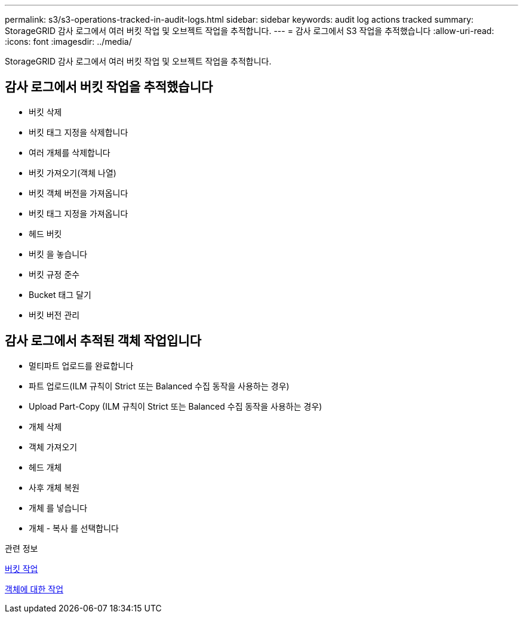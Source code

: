 ---
permalink: s3/s3-operations-tracked-in-audit-logs.html 
sidebar: sidebar 
keywords: audit log actions tracked 
summary: StorageGRID 감사 로그에서 여러 버킷 작업 및 오브젝트 작업을 추적합니다. 
---
= 감사 로그에서 S3 작업을 추적했습니다
:allow-uri-read: 
:icons: font
:imagesdir: ../media/


[role="lead"]
StorageGRID 감사 로그에서 여러 버킷 작업 및 오브젝트 작업을 추적합니다.



== 감사 로그에서 버킷 작업을 추적했습니다

* 버킷 삭제
* 버킷 태그 지정을 삭제합니다
* 여러 개체를 삭제합니다
* 버킷 가져오기(객체 나열)
* 버킷 객체 버전을 가져옵니다
* 버킷 태그 지정을 가져옵니다
* 헤드 버킷
* 버킷 을 놓습니다
* 버킷 규정 준수
* Bucket 태그 달기
* 버킷 버전 관리




== 감사 로그에서 추적된 객체 작업입니다

* 멀티파트 업로드를 완료합니다
* 파트 업로드(ILM 규칙이 Strict 또는 Balanced 수집 동작을 사용하는 경우)
* Upload Part-Copy (ILM 규칙이 Strict 또는 Balanced 수집 동작을 사용하는 경우)
* 개체 삭제
* 객체 가져오기
* 헤드 개체
* 사후 개체 복원
* 개체 를 넣습니다
* 개체 - 복사 를 선택합니다


.관련 정보
xref:operations-on-buckets.adoc[버킷 작업]

xref:operations-on-objects.adoc[객체에 대한 작업]
